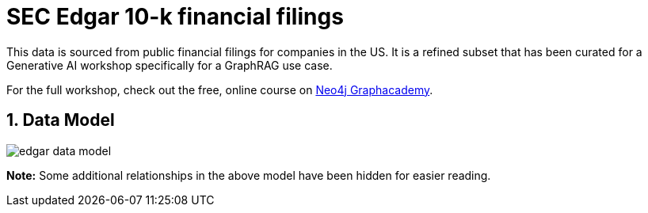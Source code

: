 :readme:
:sectnums:
:img: ./img

= SEC Edgar 10-k financial filings

This data is sourced from public financial filings for companies in the US. It is a refined subset that has been curated for a Generative AI workshop specifically for a GraphRAG use case.

For the full workshop, check out the free, online course on https://graphacademy.neo4j.com/courses/workshop-genai/[Neo4j Graphacademy^].

== Data Model

image::edgar-data-model.png[]

*Note:* Some additional relationships in the above model have been hidden for easier reading.